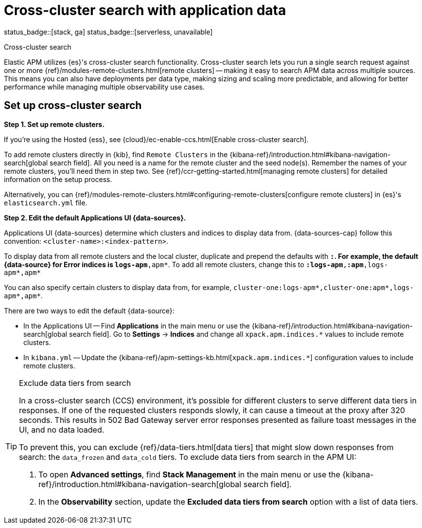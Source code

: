 [[apm-cross-cluster-search]]
= Cross-cluster search with application data

status_badge::[stack, ga]
status_badge::[serverless, unavailable]
pass:[<span class="availability-note"></span>]

++++
<titleabbrev>Cross-cluster search</titleabbrev>
++++

Elastic APM utilizes {es}'s cross-cluster search functionality.
Cross-cluster search lets you run a single search request against one or more
{ref}/modules-remote-clusters.html[remote clusters] --
making it easy to search APM data across multiple sources.
This means you can also have deployments per data type, making sizing and scaling more predictable,
and allowing for better performance while managing multiple observability use cases.

[float]
[[apm-set-up-cross-cluster-search]]
== Set up cross-cluster search

*Step 1. Set up remote clusters.*

If you're using the Hosted {ess}, see {cloud}/ec-enable-ccs.html[Enable cross-cluster search].

// lint ignore elasticsearch
To add remote clusters directly in {kib}, find `Remote Clusters` in the {kibana-ref}/introduction.html#kibana-navigation-search[global search field].
All you need is a name for the remote cluster and the seed node(s).
Remember the names of your remote clusters, you'll need them in step two.
See {ref}/ccr-getting-started.html[managing remote clusters] for detailed information on the setup process.

Alternatively, you can {ref}/modules-remote-clusters.html#configuring-remote-clusters[configure remote clusters]
in {es}'s `elasticsearch.yml` file.

*Step 2. Edit the default Applications UI {data-sources}.*

Applications UI {data-sources} determine which clusters and indices to display data from.
{data-sources-cap} follow this convention: `<cluster-name>:<index-pattern>`.

To display data from all remote clusters and the local cluster,
duplicate and prepend the defaults with `*:`.
For example, the default {data-source} for Error indices is `logs-apm*,apm*`.
To add all remote clusters, change this to `*:logs-apm*,*:apm*,logs-apm*,apm*`

You can also specify certain clusters to display data from, for example,
`cluster-one:logs-apm*,cluster-one:apm*,logs-apm*,apm*`.

There are two ways to edit the default {data-source}:

* In the Applications UI -- Find **Applications** in the main menu or use the {kibana-ref}/introduction.html#kibana-navigation-search[global search field].
Go to **Settings** → **Indices** and change all `xpack.apm.indices.*` values to include remote clusters.
* In `kibana.yml` -- Update the {kibana-ref}/apm-settings-kb.html[`xpack.apm.indices.*`] configuration values to
include remote clusters.

[TIP]
.Exclude data tiers from search
====
In a cross-cluster search (CCS) environment, it's possible for different clusters to serve different data tiers in responses.
If one of the requested clusters responds slowly, it can cause a timeout at the proxy after 320 seconds.
This results in 502 Bad Gateway server error responses presented as failure toast messages in the UI, and no data loaded.

To prevent this, you can exclude {ref}/data-tiers.html[data tiers] that might slow down responses from search: the `data_frozen` and `data_cold` tiers. To exclude data tiers from search in the APM UI:

. To open **Advanced settings**, find **Stack Management** in the main menu or use the {kibana-ref}/introduction.html#kibana-navigation-search[global search field].
. In the *Observability* section, update the *Excluded data tiers from search* option with a list of data tiers.
====
